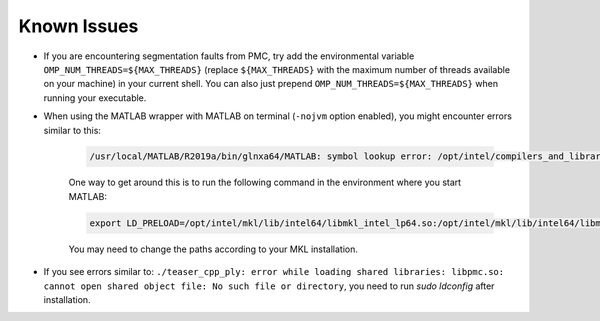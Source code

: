 .. _known_issues:

Known Issues
============
- If you are encountering segmentation faults from PMC, try add the environmental variable ``OMP_NUM_THREADS=${MAX_THREADS}`` (replace ``${MAX_THREADS}`` with the maximum number of threads available on your machine) in your current shell. You can also just prepend ``OMP_NUM_THREADS=${MAX_THREADS}`` when running your executable.
- When using the MATLAB wrapper with MATLAB on terminal (``-nojvm`` option enabled), you might encounter errors similar to this:

   .. code-block:: sh

      /usr/local/MATLAB/R2019a/bin/glnxa64/MATLAB: symbol lookup error: /opt/intel/compilers_and_libraries_2019.4.243/linux/mkl/lib/intel64_lin/libmkl_vml_avx2.so: undefined symbol: mkl_serv_getenv.

   One way to get around this is to run the following command in the environment where you start MATLAB:

   .. code-block:: sh

      export LD_PRELOAD=/opt/intel/mkl/lib/intel64/libmkl_intel_lp64.so:/opt/intel/mkl/lib/intel64/libmkl_gnu_thread.so:/opt/intel/mkl/lib/intel64/libmkl_core.so

   You may need to change the paths according to your MKL installation.
- If you see errors similar to:  ``./teaser_cpp_ply: error while loading shared libraries: libpmc.so: cannot open shared object file: No such file or directory``, you need to run `sudo ldconfig` after installation.
